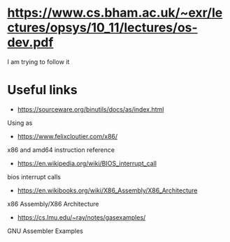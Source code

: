 * https://www.cs.bham.ac.uk/~exr/lectures/opsys/10_11/lectures/os-dev.pdf
I am trying to follow it

* Useful links
- https://sourceware.org/binutils/docs/as/index.html
Using as
- https://www.felixcloutier.com/x86/
x86 and amd64 instruction reference
- https://en.wikipedia.org/wiki/BIOS_interrupt_call
bios interrupt calls
- https://en.wikibooks.org/wiki/X86_Assembly/X86_Architecture
x86 Assembly/X86 Architecture
- https://cs.lmu.edu/~ray/notes/gasexamples/
GNU Assembler Examples
